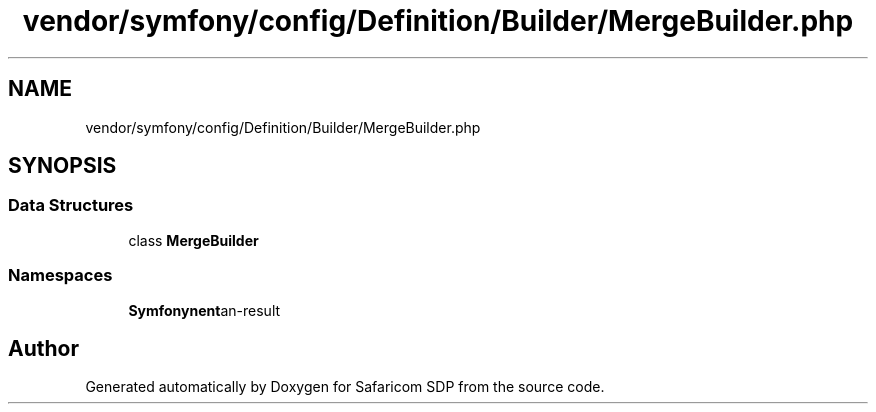 .TH "vendor/symfony/config/Definition/Builder/MergeBuilder.php" 3 "Sat Sep 26 2020" "Safaricom SDP" \" -*- nroff -*-
.ad l
.nh
.SH NAME
vendor/symfony/config/Definition/Builder/MergeBuilder.php
.SH SYNOPSIS
.br
.PP
.SS "Data Structures"

.in +1c
.ti -1c
.RI "class \fBMergeBuilder\fP"
.br
.in -1c
.SS "Namespaces"

.in +1c
.ti -1c
.RI " \fBSymfony\\Component\\Config\\Definition\\Builder\fP"
.br
.in -1c
.SH "Author"
.PP 
Generated automatically by Doxygen for Safaricom SDP from the source code\&.
